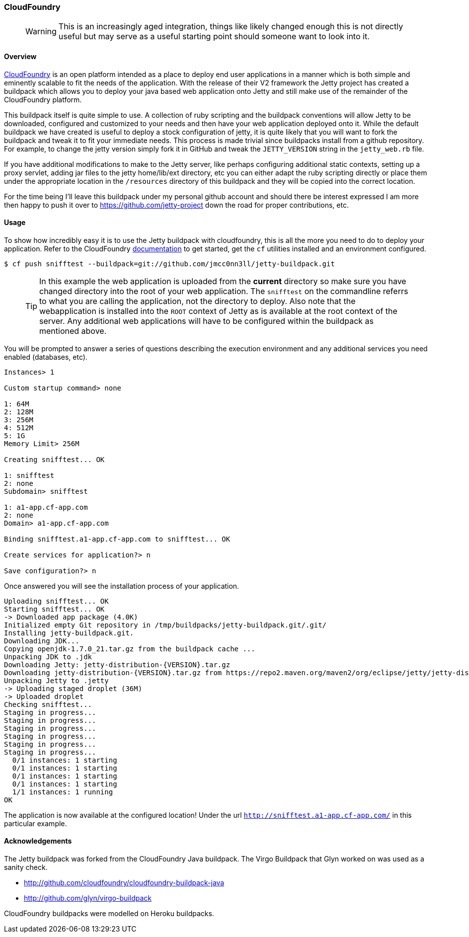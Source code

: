 //
//  ========================================================================
//  Copyright (c) 1995-2020 Mort Bay Consulting Pty Ltd and others.
//  ========================================================================
//  All rights reserved. This program and the accompanying materials
//  are made available under the terms of the Eclipse Public License v1.0
//  and Apache License v2.0 which accompanies this distribution.
//
//      The Eclipse Public License is available at
//      http://www.eclipse.org/legal/epl-v10.html
//
//      The Apache License v2.0 is available at
//      http://www.opensource.org/licenses/apache2.0.php
//
//  You may elect to redistribute this code under either of these licenses.
//  ========================================================================
//

[[cloudfoundry]]
=== CloudFoundry

____
[WARNING]
This is an increasingly aged integration, things like likely changed enough this is not directly useful but may serve as a useful starting point should someone want to look into it.
____

[[cloudfoundry-overview]]
==== Overview

http://www.cloudfoundry.com[CloudFoundry] is an open platform intended as a place to deploy end user applications in a manner which is both simple and eminently scalable to fit the needs of the application.
With the release of their V2 framework the Jetty project has created a buildpack which allows you to deploy your java based web application onto Jetty and still make use of the remainder of the CloudFoundry platform.

This buildpack itself is quite simple to use.
A collection of ruby scripting and the buildpack conventions will allow Jetty to be downloaded, configured and customized to your needs and then have your web application deployed onto it.
While the default buildpack we have created is useful to deploy a stock configuration of jetty, it is quite likely that you will want to fork the buildpack and tweak it to fit your immediate needs.
This process is made trivial since buildpacks install from a github repository.
For example, to change the jetty version simply fork it in GitHub and tweak the `JETTY_VERSION` string in the `jetty_web.rb` file.

If you have additional modifications to make to the Jetty server, like perhaps configuring additional static contexts, setting up a proxy servlet, adding jar files to the jetty home/lib/ext directory, etc you can either adapt the ruby scripting directly or place them under the appropriate location in the `/resources` directory of this buildpack and they will be copied into the correct location.

For the time being I'll leave this buildpack under my personal github account and should there be interest expressed I am more then happy to push it over to https://github.com/jetty-project down the road for proper contributions, etc.

[[cloudfoundry-usage]]
==== Usage

To show how incredibly easy it is to use the Jetty buildpack with cloudfoundry, this is all the more you need to do to deploy your application.
Refer to the CloudFoundry http://docs.cloudfoundry.com/[documentation] to get started, get the `cf` utilities installed and an environment configured.

[source, screen, subs="{sub-order}"]
....
$ cf push snifftest --buildpack=git://github.com/jmcc0nn3ll/jetty-buildpack.git

....

____
[TIP]
In this example the web application is uploaded from the *current* directory so make sure you have changed directory into the root of your web application.
The `snifftest` on the commandline referrs to what you are calling the application, not the directory to deploy.
Also note that the webapplication is installed into the `ROOT` context of Jetty as is available at the root context of the server.
Any additional web applications will have to be configured within the buildpack as mentioned above.
____

You will be prompted to answer a series of questions describing the execution environment and any additional services you need enabled (databases, etc).

[source, plain, subs="{sub-order}"]
----

Instances> 1

Custom startup command> none

1: 64M
2: 128M
3: 256M
4: 512M
5: 1G
Memory Limit> 256M

Creating snifftest... OK

1: snifftest
2: none
Subdomain> snifftest

1: a1-app.cf-app.com
2: none
Domain> a1-app.cf-app.com

Binding snifftest.a1-app.cf-app.com to snifftest... OK

Create services for application?> n

Save configuration?> n

      
----

Once answered you will see the installation process of your application.

[source, plain, subs="{sub-order}"]
----

Uploading snifftest... OK
Starting snifftest... OK
-> Downloaded app package (4.0K)
Initialized empty Git repository in /tmp/buildpacks/jetty-buildpack.git/.git/
Installing jetty-buildpack.git.
Downloading JDK...
Copying openjdk-1.7.0_21.tar.gz from the buildpack cache ...
Unpacking JDK to .jdk
Downloading Jetty: jetty-distribution-{VERSION}.tar.gz
Downloading jetty-distribution-{VERSION}.tar.gz from https://repo2.maven.org/maven2/org/eclipse/jetty/jetty-distribution/9.0.3.v20130506/ ...
Unpacking Jetty to .jetty
-> Uploading staged droplet (36M)
-> Uploaded droplet
Checking snifftest...
Staging in progress...
Staging in progress...
Staging in progress...
Staging in progress...
Staging in progress...
Staging in progress...
  0/1 instances: 1 starting
  0/1 instances: 1 starting
  0/1 instances: 1 starting
  0/1 instances: 1 starting
  1/1 instances: 1 running
OK

----

The application is now available at the configured location! Under the url `http://snifftest.a1-app.cf-app.com/` in this particular example.

[[cloudfoundry-acknowledgements]]
==== Acknowledgements

The Jetty buildpack was forked from the CloudFoundry Java buildpack. The Virgo Buildpack that Glyn worked on was used as a sanity check.

* http://github.com/cloudfoundry/cloudfoundry-buildpack-java
* http://github.com/glyn/virgo-buildpack

CloudFoundry buildpacks were modelled on Heroku buildpacks.


